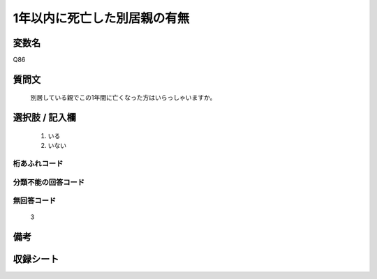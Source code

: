 .. title:: Q86
.. rst-cllass:: item
====================================================================================================
1年以内に死亡した別居親の有無
====================================================================================================

.. rst-class:: varname
変数名
==================

Q86

.. rst-class:: question
質問文
==================


   別居している親でこの1年間に亡くなった方はいらっしゃいますか。



.. rst-class:: answer
選択肢 / 記入欄
======================

  
     1. いる
  
     2. いない
  



.. rst-class:: overflow
桁あふれコード
-------------------------------
  


.. rst-class:: not_available
分類不能の回答コード
-------------------------------------
  


.. rst-class:: not_available
無回答コード
-------------------------------------
  3


.. rst-class:: bikou
備考
==================



.. rst-class:: include_sheet
収録シート
=======================================
.. hlist::
   :columns: 3
   
   
   * p2_1
   
   * p3_1
   
   * p4_1
   
   * p5a_1
   
   * p6_1
   
   * p7_1
   
   * p8_1
   
   * p9_1
   
   * p10_1
   
   


.. index:: Q86